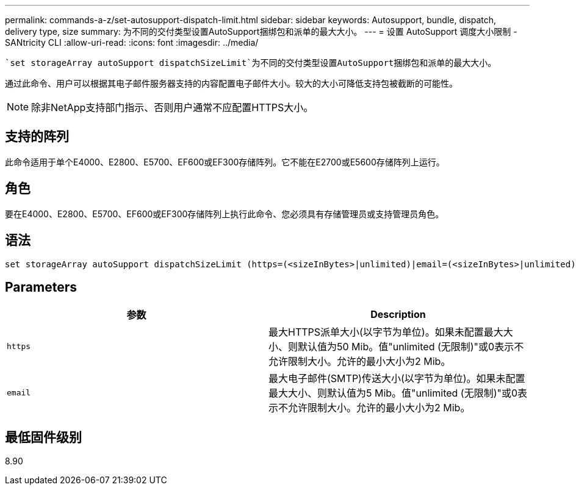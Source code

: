---
permalink: commands-a-z/set-autosupport-dispatch-limit.html 
sidebar: sidebar 
keywords: Autosupport, bundle, dispatch, delivery type, size 
summary: 为不同的交付类型设置AutoSupport捆绑包和派单的最大大小。 
---
= 设置 AutoSupport 调度大小限制 - SANtricity CLI
:allow-uri-read: 
:icons: font
:imagesdir: ../media/


[role="lead"]
 `set storageArray autoSupport dispatchSizeLimit`为不同的交付类型设置AutoSupport捆绑包和派单的最大大小。

通过此命令、用户可以根据其电子邮件服务器支持的内容配置电子邮件大小。较大的大小可降低支持包被截断的可能性。


NOTE: 除非NetApp支持部门指示、否则用户通常不应配置HTTPS大小。



== 支持的阵列

此命令适用于单个E4000、E2800、E5700、EF600或EF300存储阵列。它不能在E2700或E5600存储阵列上运行。



== 角色

要在E4000、E2800、E5700、EF600或EF300存储阵列上执行此命令、您必须具有存储管理员或支持管理员角色。



== 语法

[source, cli, subs="+macros"]
----

set storageArray autoSupport dispatchSizeLimit (https=(<sizeInBytes>|unlimited)|email=(<sizeInBytes>|unlimited));
----


== Parameters

[cols="2*"]
|===
| 参数 | Description 


 a| 
`https`
 a| 
最大HTTPS派单大小(以字节为单位)。如果未配置最大大小、则默认值为50 Mib。值"unlimited (无限制)"或0表示不允许限制大小。允许的最小大小为2 Mib。



 a| 
`email`
 a| 
最大电子邮件(SMTP)传送大小(以字节为单位)。如果未配置最大大小、则默认值为5 Mib。值"unlimited (无限制)"或0表示不允许限制大小。允许的最小大小为2 Mib。

|===


== 最低固件级别

8.90

